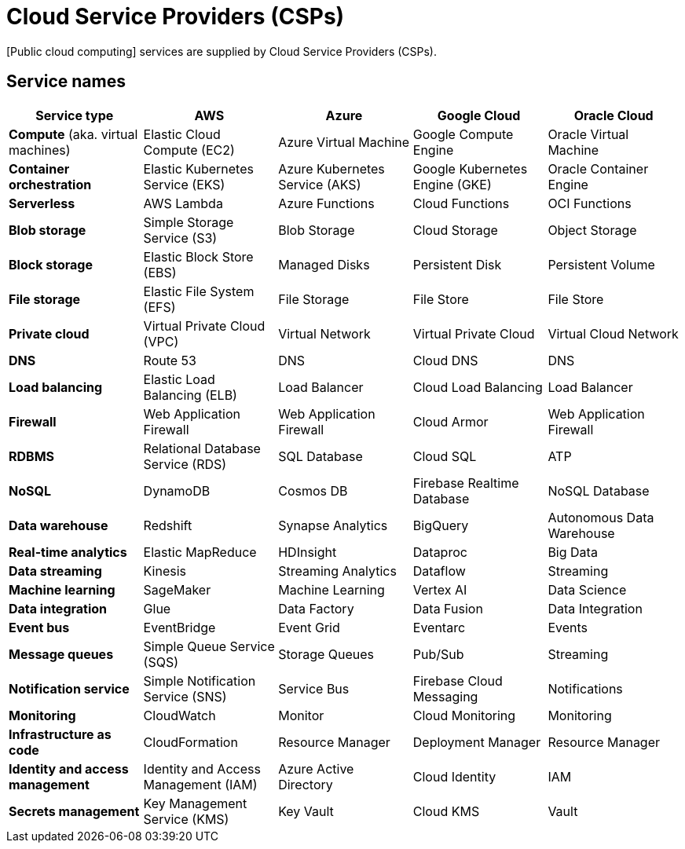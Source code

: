 = Cloud Service Providers (CSPs)

[Public cloud computing] services are supplied by Cloud Service Providers (CSPs).

== Service names

|===
| Service type | AWS | Azure | Google Cloud | Oracle Cloud

| *Compute* (aka. virtual machines)
| Elastic Cloud Compute (EC2)
| Azure Virtual Machine
| Google Compute Engine
| Oracle Virtual Machine

| *Container orchestration*
| Elastic Kubernetes Service (EKS)
| Azure Kubernetes Service (AKS)
| Google Kubernetes Engine (GKE)
| Oracle Container Engine

| *Serverless*
| AWS Lambda
| Azure Functions
| Cloud Functions
| OCI Functions

| *Blob storage*
| Simple Storage Service (S3)
| Blob Storage
| Cloud Storage
| Object Storage

| *Block storage*
| Elastic Block Store (EBS)
| Managed Disks
| Persistent Disk
| Persistent Volume

| *File storage*
| Elastic File System (EFS)
| File Storage
| File Store
| File Store

| *Private cloud*
| Virtual Private Cloud (VPC)
| Virtual Network
| Virtual Private Cloud
| Virtual Cloud Network

| *DNS*
| Route 53
| DNS
| Cloud DNS
| DNS

| *Load balancing*
| Elastic Load Balancing (ELB)
| Load Balancer
| Cloud Load Balancing
| Load Balancer

| *Firewall*
| Web Application Firewall
| Web Application Firewall
| Cloud Armor
| Web Application Firewall

| *RDBMS*
| Relational Database Service (RDS)
| SQL Database
| Cloud SQL
| ATP

| *NoSQL*
| DynamoDB
| Cosmos DB
| Firebase Realtime Database
| NoSQL Database

| *Data warehouse*
| Redshift
| Synapse Analytics
| BigQuery
| Autonomous Data Warehouse

| *Real-time analytics*
| Elastic MapReduce
| HDInsight
| Dataproc
| Big Data

| *Data streaming*
| Kinesis
| Streaming Analytics
| Dataflow
| Streaming

| *Machine learning*
| SageMaker
| Machine Learning
| Vertex AI
| Data Science

| *Data integration*
| Glue
| Data Factory
| Data Fusion
| Data Integration

| *Event bus*
| EventBridge
| Event Grid
| Eventarc
| Events

| *Message queues*
| Simple Queue Service (SQS)
| Storage Queues
| Pub/Sub
| Streaming

| *Notification service*
| Simple Notification Service (SNS)
| Service Bus
| Firebase Cloud Messaging
| Notifications

| *Monitoring*
| CloudWatch
| Monitor
| Cloud Monitoring
| Monitoring

| *Infrastructure as code*
| CloudFormation
| Resource Manager
| Deployment Manager
| Resource Manager

| *Identity and access management*
| Identity and Access Management (IAM)
| Azure Active Directory
| Cloud Identity
| IAM

| *Secrets management*
| Key Management Service (KMS)
| Key Vault
| Cloud KMS
| Vault
|===
